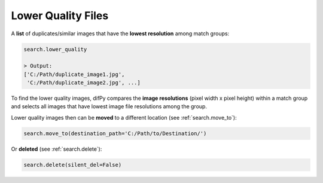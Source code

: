 .. _search.lower_quality:

Lower Quality Files
^^^^^^^^^^

A **list** of duplicates/similar images that have the **lowest resolution** among match groups: 

.. code-block:: python

   search.lower_quality

   > Output:
   ['C:/Path/duplicate_image1.jpg', 
    'C:/Path/duplicate_image2.jpg', ...]

To find the lower quality images, difPy compares the **image resolutions** (pixel width x pixel height) within a match group and selects all images that have lowest image file resolutions among the group.

Lower quality images then can be **moved** to a different location (see :ref:`search.move_to`):

.. code-block:: python
   
   search.move_to(destination_path='C:/Path/to/Destination/')

Or **deleted** (see :ref:`search.delete`):

.. code-block:: python

   search.delete(silent_del=False)